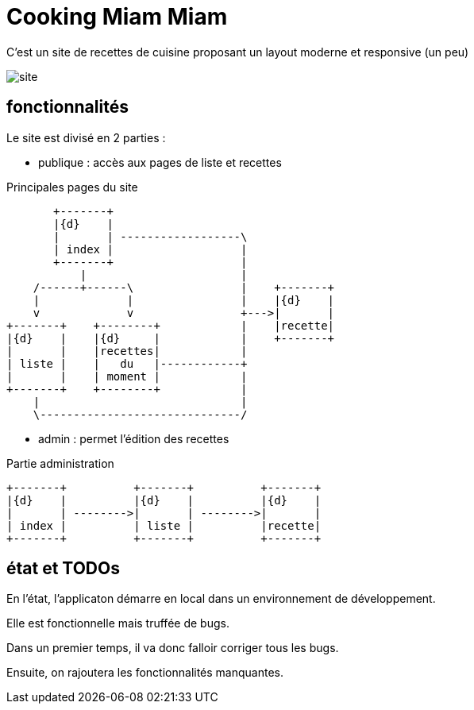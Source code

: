 = Cooking Miam Miam
:stylesheet: ../../style.css

C'est un site de recettes de cuisine proposant un layout moderne et responsive (un peu)

image::site.png[]

== fonctionnalités

Le site est divisé en 2 parties :

* publique : accès aux pages de liste et recettes

[ditaa, 'public', align="center"]
.Principales pages du site
....
       +-------+
       |{d}    |
       |       | ------------------\
       | index |                   |
       +-------+                   |
           |                       |
    /------+------\                |    +-------+
    |             |                |    |{d}    |
    v             v                +--->|       |
+-------+    +--------+            |    |recette|
|{d}    |    |{d}     |            |    +-------+
|       |    |recettes|            |
| liste |    |   du   |------------+
|       |    | moment |            |
+-------+    +--------+            |
    |                              |
    \------------------------------/
....

* admin : permet l'édition des recettes

[ditaa, 'admin', align="center"]
.Partie administration
....
+-------+          +-------+          +-------+
|{d}    |          |{d}    |          |{d}    |
|       | -------->|       | -------->|       |
| index |          | liste |          |recette|
+-------+          +-------+          +-------+
....

== état et TODOs

En l'état, l'applicaton démarre en local dans un environnement de développement.

Elle est fonctionnelle mais truffée de bugs.

Dans un premier temps, il va donc falloir corriger tous les bugs.

Ensuite, on rajoutera les fonctionnalités manquantes.